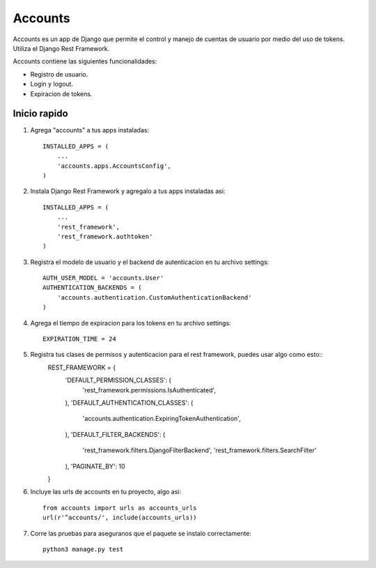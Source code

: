 ========
Accounts
========

Accounts es un app de Django que permite el control y manejo de cuentas de usuario por medio del uso de tokens. Utiliza el Django Rest Framework.

Accounts contiene las siguientes funcionalidades:

- Registro de usuario.
- Login y logout.
- Expiracion de tokens.

Inicio rapido
-------------

1. Agrega "accounts" a tus apps instaladas::
    
    INSTALLED_APPS = (
        ...
        'accounts.apps.AccountsConfig',
    )

2. Instala Django Rest Framework y agregalo a tus apps instaladas asi::
    
    INSTALLED_APPS = (
        ...
        'rest_framework',
        'rest_framework.authtoken'
    )

3. Registra el modelo de usuario y el backend de autenticacion en tu archivo settings::

    AUTH_USER_MODEL = 'accounts.User'
    AUTHENTICATION_BACKENDS = (
        'accounts.authentication.CustomAuthenticationBackend'
    )

4. Agrega el tiempo de expiracion para los tokens en tu archivo settings::
    
    EXPIRATION_TIME = 24

5. Registra tus clases de permisos y autenticacion para el rest framework, puedes usar algo como esto::
    REST_FRAMEWORK = {
        'DEFAULT_PERMISSION_CLASSES': (
            'rest_framework.permissions.IsAuthenticated',
        ),
        'DEFAULT_AUTHENTICATION_CLASSES': (
            'accounts.authentication.ExpiringTokenAuthentication',
        ),
        'DEFAULT_FILTER_BACKENDS': (
            'rest_framework.filters.DjangoFilterBackend',
            'rest_framework.filters.SearchFilter'
        ),
        'PAGINATE_BY': 10
    }
   
6. Incluye las urls de accounts en tu proyecto, algo asi::
    
    from accounts import urls as accounts_urls
    url(r'^accounts/', include(accounts_urls))

7. Corre las pruebas para aseguranos que el paquete se instalo correctamente::
    
    python3 manage.py test
